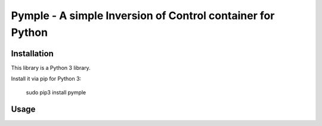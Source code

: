===========================================================
Pymple - A simple Inversion of Control container for Python
===========================================================

.. image:: https://travis-ci.org/owncloud/ocdev.svg
    :target: https://travis-ci.org/owncloud/ocdev

Installation
============
This library is a Python 3 library.

Install it via pip for Python 3:

    sudo pip3 install pymple

Usage
=====

.. code-block:: python
    from pymple.container import Container

    # register simple values
    container.register('param', 2)
    container.build('param') == 2 # True

    # register singletons
    class MyClass:
        def __init__(self, value):
            self.value = value

    container.register('MyClass', lambda x: MyClass(x.build('param')))
    container.build('MyClass') == container.build('MyClass') # True
    container.build('MyClass').value == 2 # True

    # register factories (no instance will be saved)
    container.register_factory('MyClass', lambda x: MyClass(x.build('param')))
    container.build('MyClass') == container.build('MyClass') # False
    container.build('MyClass').value == 2 # True